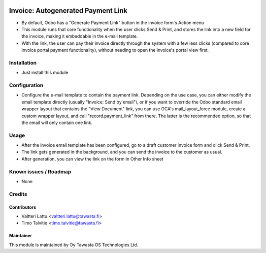 .. image:: https://img.shields.io/badge/licence-AGPL--3-blue.svg
   :target: http://www.gnu.org/licenses/agpl-3.0-standalone.html
   :alt: License: AGPL-3

===================================
Invoice: Autogenerated Payment Link
===================================

* By default, Odoo has a "Generate Payment Link" button in the invoice form's Action menu
* This module runs that core functionality when the user clicks Send & Print, and stores the
  link into a new field for the invoice, making it embeddable in the e-mail template.
* With the link, the user can pay their invoice directly through the system with a few
  less clicks (compared to core invoice portal payment functionality), without needing to 
  open the invoice's portal view first.

Installation
============
* Just install this module

Configuration
=============
* Configure the e-mail template to contain the payment link. Depending on the use case, you can 
  either modify the email template directly (usually "Invoice: Send by email"), or if you want to
  override the Odoo standard email wrapper layout that contains the "View Document" link, you can use OCA's 
  mail_layout_force module, create a custom wrapper layout, and call "record.payment_link" from there.
  The latter is the recommended option, so that the email will only contain one link.

Usage
=====
* After the invoice email template has been configured, go to a draft customer invoice form and
  click Send & Print. 
* The link gets generated in the background, and you can send the invoice to the customer 
  as usual.
* After generation, you can view the link on the form in Other Info sheet

Known issues / Roadmap
======================
* None

Credits
=======

Contributors
------------
* Valtteri Lattu <valtteri.lattu@tawasta.fi>
* Timo Talvitie <timo.talvitie@tawasta.fi>

Maintainer
----------

.. image:: http://tawasta.fi/templates/tawastrap/images/logo.png
   :alt: Oy Tawasta OS Technologies Ltd.
   :target: http://tawasta.fi/

This module is maintained by Oy Tawasta OS Technologies Ltd.
